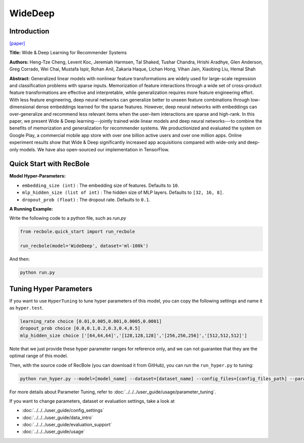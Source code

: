 WideDeep
===========

Introduction
---------------------

`[paper] <https://dl.acm.org/doi/10.1145/2988450.2988454>`_

**Title:** Wide & Deep Learning for Recommender Systems

**Authors:** Heng-Tze Cheng, Levent Koc, Jeremiah Harmsen, Tal Shaked, Tushar Chandra, Hrishi Aradhye, Glen Anderson, Greg Corrado, Wei Chai, Mustafa Ispir, Rohan Anil, Zakaria Haque, Lichan Hong, Vihan Jain, Xiaobing Liu, Hemal Shah

**Abstract:**  Generalized linear models with nonlinear feature transformations are widely used for large-scale regression and classification problems with sparse inputs. Memorization of feature interactions through a wide set of cross-product feature transformations are effective and interpretable, while generalization requires more feature engineering effort. With less feature engineering, deep neural networks can generalize better to unseen feature combinations through low-dimensional dense embeddings learned for the sparse features. However, deep neural networks with embeddings can over-generalize and recommend less relevant items when the user-item interactions are sparse and high-rank. In this paper, we present Wide & Deep learning---jointly trained wide linear models and deep neural networks---to combine the benefits of memorization and generalization for recommender systems. We productionized and evaluated the system on Google Play, a commercial mobile app store with over one billion active users and over one million apps. Online experiment results show that Wide & Deep significantly increased app acquisitions compared with wide-only and deep-only models. We have also open-sourced our implementation in TensorFlow.

.. image:: ../../../asset/widedeep.png
    :width: 700
    :align: center

Quick Start with RecBole
-------------------------

**Model Hyper-Parameters:**

- ``embedding_size (int)`` : The embedding size of features. Defaults to ``10``.
- ``mlp_hidden_size (list of int)`` : The hidden size of MLP layers. Defaults to ``[32, 16, 8]``.
- ``dropout_prob (float)`` : The dropout rate. Defaults to ``0.1``.

**A Running Example:**

Write the following code to a python file, such as `run.py`

.. code:: python

   from recbole.quick_start import run_recbole

   run_recbole(model='WideDeep', dataset='ml-100k')

And then:

.. code:: bash

   python run.py


Tuning Hyper Parameters
-------------------------

If you want to use ``HyperTuning`` to tune hyper parameters of this model, you can copy the following settings and name it as ``hyper.test``.

.. code:: bash

   learning_rate choice [0.01,0.005,0.001,0.0005,0.0001]
   dropout_prob choice [0.0,0.1,0.2,0.3,0.4,0.5]
   mlp_hidden_size choice ['[64,64,64]','[128,128,128]','[256,256,256]','[512,512,512]']
   
Note that we just provide these hyper parameter ranges for reference only, and we can not guarantee that they are the optimal range of this model.

Then, with the source code of RecBole (you can download it from GitHub), you can run the ``run_hyper.py`` to tuning:

.. code:: bash

	python run_hyper.py --model=[model_name] --dataset=[dataset_name] --config_files=[config_files_path] --params_file=hyper.test

For more details about Parameter Tuning, refer to :doc:`../../../user_guide/usage/parameter_tuning`.


If you want to change parameters, dataset or evaluation settings, take a look at

- :doc:`../../../user_guide/config_settings`
- :doc:`../../../user_guide/data_intro`
- :doc:`../../../user_guide/evaluation_support`
- :doc:`../../../user_guide/usage`

